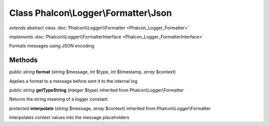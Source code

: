 Class **Phalcon\\Logger\\Formatter\\Json**
==========================================

*extends* abstract class :doc:`Phalcon\\Logger\\Formatter <Phalcon_Logger_Formatter>`

*implements* :doc:`Phalcon\\Logger\\FormatterInterface <Phalcon_Logger_FormatterInterface>`

Formats messages using JSON encoding


Methods
-------

public *string*  **format** (*string* $message, *int* $type, *int* $timestamp, *array* $context)

Applies a format to a message before sent it to the internal log



public *string*  **getTypeString** (*integer* $type) inherited from Phalcon\\Logger\\Formatter

Returns the string meaning of a logger constant



protected  **interpolate** (*string* $message, *array* $context) inherited from Phalcon\\Logger\\Formatter

Interpolates context values into the message placeholders



